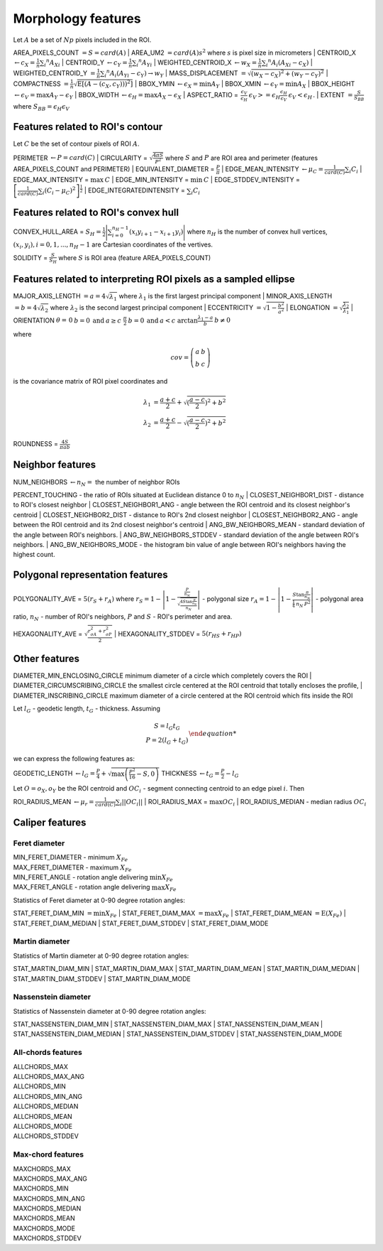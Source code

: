 .. role:: raw-html-m2r(raw)
   :format: html


Morphology features
===================

Let :math:`A` be a set of :math:`Np` pixels included in the ROI.

AREA_PIXELS_COUNT :math:`= S = card(A)`
| AREA_UM2 :math:`= card(A) s^2` where :math:`s` is pixel size in micrometers 
| CENTROID_X :math:`\gets c_X = \frac{1}{n} \sum_i ^n  A_{Xi}`
| CENTROID_Y :math:`\gets c_Y =  \frac{1}{n} \sum_i ^n  A_{Yi}`
| WEIGHTED_CENTROID_X :math:`\gets w_X = \frac{1}{n} \sum _i ^n  A_i (A_{Xi}-c_X)`
| WEIGHTED_CENTROID_Y :math:`= \frac{1}{n} \sum _i ^n  A_i (A_{Yi}-c_Y) \to w_Y`
| MASS_DISPLACEMENT :math:`= \sqrt {( w_X - c_X)^2 + ( w_Y - c_Y)^2}`
| COMPACTNESS :math:`= \frac {1}{n}  {\sqrt {\operatorname {E} \left[(A-(c_X,c_Y)) )^{2}\right]}}`
| BBOX_YMIN :math:`\gets \epsilon_X = \operatorname {min}A_Y`
| BBOX_XMIN :math:`\gets \epsilon_Y = \operatorname {min}A_X`
| BBOX_HEIGHT :math:`\gets \epsilon_V = \operatorname {max}A_Y - \epsilon_Y`
| BBOX_WIDTH :math:`\gets \epsilon_H = \operatorname {max}A_X - \epsilon_X`
| ASPECT_RATIO = :math:`\begin{array}{cc} \frac{\epsilon_V}{\epsilon_H} & \epsilon_V>=\epsilon_H \frac{\epsilon_H}{\epsilon_V} & \epsilon_V<\epsilon_H \end{array}.`
| EXTENT :math:`= \frac {S}{S_{BB}}` where :math:`S_BB=\epsilon_H\epsilon_V`

Features related to ROI's contour
---------------------------------

Let :math:`C` be the set of contour pixels of ROI :math:`A`. 

PERIMETER :math:`\gets P = card(C)`
| CIRCULARITY = :math:`\sqrt { \frac {4 \pi S}{P^2}}` where :math:`S` and :math:`P` are ROI area and perimeter (features AREA_PIXELS_COUNT and PERIMETER)
| EQUIVALENT_DIAMETER = :math:`\frac {P}{\pi}`
| EDGE_MEAN_INTENSITY :math:`\gets \mu_C =\frac{1}{card(C)}\sum_i C_i`
| EDGE_MAX_INTENSITY = :math:`\max \: \textrm C`
| EDGE_MIN_INTENSITY = :math:`\min \: \textrm C`
| EDGE_STDDEV_INTENSITY = :math:`\left[\frac{1}{card(C)}\sum_i (C_i-\mu_C)^2\right]^{\frac {1}{2}}`
| EDGE_INTEGRATEDINTENSITY = :math:`\sum _i {C_i}` 

Features related to ROI's convex hull
-------------------------------------

CONVEX_HULL_AREA = :math:`S_H= {\frac {1}{2}}{\Biggl \vert }\sum _{i=0}^{n_H-1}(x_{i}y_{i+1}-x_{i+1}y_{i}){\Biggr \vert }` where :math:`n_H` is the number of convex hull vertices, 
:math:`{(x_i,y_i)}, i=0, 1, ..., n_H-1` are Cartesian coordinates of the vertives.

SOLIDITY = :math:`\frac {S}{S_H}` where :math:`S` is ROI area (feature AREA_PIXELS_COUNT)

Features related to interpreting ROI pixels as a sampled ellipse
----------------------------------------------------------------

MAJOR_AXIS_LENGTH :math:`= a = 4 \sqrt {\lambda_1}` where :math:`\lambda_1` is the first largest principal component 
| MINOR_AXIS_LENGTH :math:`= b = 4 \sqrt {\lambda_2}` where :math:`\lambda_2` is the second largest principal component 
| ECCENTRICITY :math:`=  \sqrt {1 - \frac {b^2} {a^2}}`
| ELONGATION :math:`=  \sqrt{\frac{\lambda_2}{\lambda_1}}`
| ORIENTATION :math:`\theta = \left{\begin{array}{cc} 0 & b=0 \:\text{and}\: a \ge c \ \frac{\pi}{2} & b=0 \:\text{and}\: a < c \ \arctan \frac{\lambda_1-a}{b} & b \ne 0 \end{array}\right.`

where 

.. math:: 
  
  cov = \left(\begin{array}{cc} 
  a & b \\
  b & c
  \end{array}\right)

is the covariance matrix of ROI pixel coordinates and 

.. math::

  \lambda_1 &= \frac{a+c}{2}+\sqrt{(\frac{a-c}{2})^2 + b^2} \\
  \lambda_2 &= \frac{a+c}{2}-\sqrt{(\frac{a-c}{2})^2 + b^2}

ROUNDNESS = :math:`\frac {4 S}{\pi a b}`

Neighbor features
-----------------

NUM_NEIGHBORS :math:`\gets n_N=` the number of neighbor ROIs 

PERCENT_TOUCHING - the ratio of ROIs situated at Euclidean distance 0 to :math:`n_N`
| CLOSEST_NEIGHBOR1_DIST - distance to ROI's closest neighbor
| CLOSEST_NEIGHBOR1_ANG - angle between the ROI centroid and its closest neighbor's centroid
| CLOSEST_NEIGHBOR2_DIST - distance to ROI's 2nd closest neighbor
| CLOSEST_NEIGHBOR2_ANG - angle between the ROI centroid and its 2nd closest neighbor's centroid
| ANG_BW_NEIGHBORS_MEAN - standard deviation of the angle between ROI's neighbors.
| ANG_BW_NEIGHBORS_STDDEV - standard deviation of the angle between ROI's neighbors.
| ANG_BW_NEIGHBORS_MODE - the histogram bin value of angle between ROI's neighbors having the highest count.

Polygonal representation features
---------------------------------

POLYGONALITY_AVE = :math:`5 (r_S + r_A)` where :math:`r_S = 1 - \left|1-\frac{\frac{P}{n_N}}{\sqrt{\frac{4S\tan \frac{\pi}{n_N}}{n_N}}} \right|` - polygonal size 
:math:`r_A = 1 - \left| 1 - \frac{S\tan \frac{\pi}{n_N}}{\frac{1}{4} \: n_N \: P^2}\right|` - polygonal area ratio, 
:math:`n_N` - number of ROI's neighbors, :math:`P` and :math:`S` - ROI's perimeter and area.

HEXAGONALITY_AVE = :math:`\sqrt {\frac {r_{\sigma A}^2 + r_{\sigma P}^2}{2} }`
| HEXAGONALITY_STDDEV = :math:`5 (r_{HS} + r_{HP})`

Other features
--------------

DIAMETER_MIN_ENCLOSING_CIRCLE minimum diameter of a circle which completely covers the ROI
| DIAMETER_CIRCUMSCRIBING_CIRCLE the smallest circle centered at the ROI centroid that totally encloses the profile,
| DIAMETER_INSCRIBING_CIRCLE maximum diameter of a circle centered at the ROI centroid which fits inside the ROI

Let :math:`l_G` - geodetic length, :math:`t_G` - thickness. Assuming

.. math::
   
  \left{\begin{array}{cc} 
  S = l_G t_G \\
  P = 2(l_G+t_G)
  \end{array}\right.

we can express the following features as:

GEODETIC_LENGTH :math:`\gets l_G = \frac{P}{4} + \sqrt{\max \left(\frac{P^2}{16}-S, 0\right)}`
THICKNESS :math:`\gets t_G = \frac{P}{2} - l_G`

Let :math:`O=o_X,o_Y` be the ROI centroid and :math:`OC_i` - segment connecting centroid to an edge pixel :math:`i`. Then

ROI_RADIUS_MEAN :math:`\gets \mu_r =\frac{1}{card(C)}\sum_i ||OC_i||`
| ROI_RADIUS_MAX = :math:`\max OC_i`
| ROI_RADIUS_MEDIAN - median radius :math:`OC_i`

Caliper features
----------------

Feret diameter
^^^^^^^^^^^^^^

.. image:: feret3.jpg
  :align: center
  :width: 400

| MIN_FERET_DIAMETER - minimum :math:`X_{Fe}`
| MAX_FERET_DIAMETER - maximum :math:`X_{Fe}`
| MIN_FERET_ANGLE - rotation angle delivering :math:`\min X_{Fe}`
| MAX_FERET_ANGLE - rotation angle delivering :math:`\max X_{Fe}`

Statistics of Feret diameter at 0-90 degree rotation angles:

STAT_FERET_DIAM_MIN :math:`=\min X_{Fe}`
| STAT_FERET_DIAM_MAX :math:`=\max X_{Fe}`
| STAT_FERET_DIAM_MEAN :math:`=\operatorname {E} ( X_{Fe} )`
| STAT_FERET_DIAM_MEDIAN 
| STAT_FERET_DIAM_STDDEV
| STAT_FERET_DIAM_MODE

Martin diameter
^^^^^^^^^^^^^^^

.. image:: martin.jpg
  :align: center
  :width: 400

Statistics of Martin diameter at 0-90 degree rotation angles:

STAT_MARTIN_DIAM_MIN
| STAT_MARTIN_DIAM_MAX
| STAT_MARTIN_DIAM_MEAN
| STAT_MARTIN_DIAM_MEDIAN
| STAT_MARTIN_DIAM_STDDEV
| STAT_MARTIN_DIAM_MODE

Nassenstein diameter
^^^^^^^^^^^^^^^^^^^^

.. image:: nassenstein.jpg
  :align: center
  :width: 400

Statistics of Nassenstein diameter at 0-90 degree rotation angles:

STAT_NASSENSTEIN_DIAM_MIN
| STAT_NASSENSTEIN_DIAM_MAX
| STAT_NASSENSTEIN_DIAM_MEAN
| STAT_NASSENSTEIN_DIAM_MEDIAN
| STAT_NASSENSTEIN_DIAM_STDDEV
| STAT_NASSENSTEIN_DIAM_MODE

All-chords features
^^^^^^^^^^^^^^^^^^^

.. image:: chord.jpg
  :align: center
  :width: 400

| ALLCHORDS_MAX
| ALLCHORDS_MAX_ANG
| ALLCHORDS_MIN
| ALLCHORDS_MIN_ANG
| ALLCHORDS_MEDIAN
| ALLCHORDS_MEAN
| ALLCHORDS_MODE
| ALLCHORDS_STDDEV

Max-chord features
^^^^^^^^^^^^^^^^^^

| MAXCHORDS_MAX
| MAXCHORDS_MAX_ANG
| MAXCHORDS_MIN
| MAXCHORDS_MIN_ANG
| MAXCHORDS_MEDIAN
| MAXCHORDS_MEAN
| MAXCHORDS_MODE
| MAXCHORDS_STDDEV
